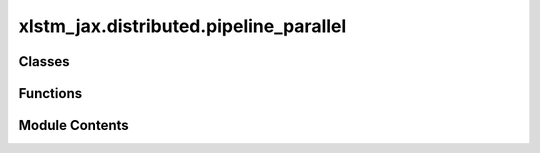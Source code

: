 xlstm_jax.distributed.pipeline_parallel
=======================================

.. py:module:: xlstm_jax.distributed.pipeline_parallel


Classes
-------

.. autoapisummary::

   xlstm_jax.distributed.pipeline_parallel.PipelineModule


Functions
---------

.. autoapisummary::

   xlstm_jax.distributed.pipeline_parallel.execute_pipeline_step
   xlstm_jax.distributed.pipeline_parallel.execute_pipeline


Module Contents
---------------

.. py:function:: execute_pipeline_step(module, state, input, *args, model_axis_name, **kwargs)

   Single micro-batch pipeline step.

   :param module: Flax module representing the stage to execute.
   :param state: Last communicated features between stages. Used as input to the module for all stages except the first.
   :param input: Original micro-batch input to the pipeline stage. Used as input to the module for the first stage.
   :param \*args: Additional arguments to the module.
   :param model_axis_name: Name of the model axis in the mesh/shard_map.
   :param \*\*kwargs: Additional keyword arguments to the module.

   :returns: Tuple of the new state (after communication) and the output of the module.


.. py:function:: execute_pipeline(module, x, *args, num_microbatches, model_axis_name, **kwargs)

   Execute a pipeline of stages on a batch of data.

   Uses the principle of GPipe in splitting the batch into micro-batches
   and running the pipeline stages in parallel.

   :param module: Flax module representing the pipeline stage to execute.
   :param x: Batch of input data, only needed on device of the first stage. Data will be split into micro-batches.
   :param \*args: Additional arguments to the module.
   :param num_microbatches: Number of micro-batches to split the batch into.
   :param model_axis_name: Name of the model axis in the mesh/shard_map.
   :param \*\*kwargs: Additional keyword arguments to the module.

   :returns: Output of the last stage of the pipeline. For devices that are not
             the last stage, the output is zeros.


.. py:class:: PipelineModule

   Bases: :py:obj:`flax.linen.Module`


   Module wrapper for executing a pipeline of stages.

   This module is used to wrap a stage of a pipeline to execute in pipeline parallelism.

   :param model_axis_name: Name of the model axis in the mesh/shard_map.
   :param num_microbatches: Number of micro-batches to split the batch into.
   :param module_fn: Function that returns the module to execute in the pipeline.


   .. py:attribute:: model_axis_name
      :type:  str


   .. py:attribute:: num_microbatches
      :type:  int


   .. py:attribute:: module_fn
      :type:  collections.abc.Callable[Ellipsis, flax.linen.Module]


